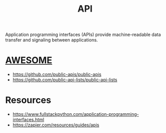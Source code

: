 :PROPERTIES:
:ID:       20240101T073142.439145
:ROAM_ALIASES: "Application Programming Interface"
:END:
#+title: API
#+filetags: :programming:

Application programming interfaces (APIs) provide machine-readable data transfer and signaling between applications.

* [[id:65f7fdfb-e6b4-4135-bce5-be9efe390549][AWESOME]]
 - https://github.com/public-apis/public-apis
 - https://github.com/public-api-lists/public-api-lists
* Resources
 - https://www.fullstackpython.com/application-programming-interfaces.html
 - https://zapier.com/resources/guides/apis
